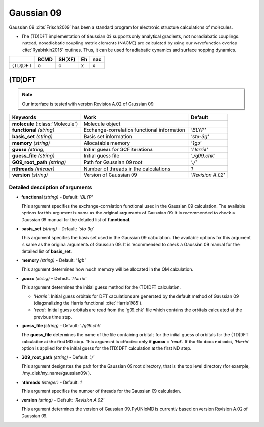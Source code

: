 
Gaussian 09
^^^^^^^^^^^^^^^^^^^^^^^^^^^^^^^^^^^^^^^^^^^

Gaussian 09 :cite:`Frisch2009` has been a standard program for electronic structure calculations of molecules.

- The (TD)DFT implementation of Gaussian 09 supports only analytical gradients, not nonadiabatic couplings.
  Instead, nonadiabatic coupling matrix elements (NACME) are calculated by using our wavefunction overlap 
  :cite:`Ryabinkin2015` routines. Thus, it can be used for adiabatic dynamics and surface hopping dynamics.

+---------+------+--------+----+-----+
|         | BOMD | SH(XF) | Eh | nac |
+=========+======+========+====+=====+
| (TD)DFT | o    | o      | x  | x   |
+---------+------+--------+----+-----+

(TD)DFT
"""""""""""""""""""""""""""""""""""""

.. note:: Our interface is tested with version Revision A.02 of Gaussian 09.

+-----------------------+---------------------------------------------+-------------------+
| Keywords              | Work                                        | Default           |
+=======================+=============================================+===================+
| **molecule**          | Molecule object                             |                   |  
| (:class:`Molecule`)   |                                             |                   |
+-----------------------+---------------------------------------------+-------------------+
| **functional**        | Exchange-correlation functional information | *'BLYP'*          |
| *(string)*            |                                             |                   |
+-----------------------+---------------------------------------------+-------------------+
| **basis_set**         | Basis set information                       | *'sto-3g'*        |
| *(string)*            |                                             |                   |
+-----------------------+---------------------------------------------+-------------------+
| **memory**            | Allocatable memory                          | *'1gb'*           |
| *(string)*            |                                             |                   |
+-----------------------+---------------------------------------------+-------------------+
| **guess**             | Initial guess for SCF iterations            | *'Harris'*        |
| *(string)*            |                                             |                   |
+-----------------------+---------------------------------------------+-------------------+
| **guess_file**        | Initial guess file                          | *'./g09.chk'*     |
| *(string)*            |                                             |                   |
+-----------------------+---------------------------------------------+-------------------+
| **G09_root_path**     | Path for Gaussian 09 root                   | *'./'*            |
| *(string)*            |                                             |                   |
+-----------------------+---------------------------------------------+-------------------+
| **nthreads**          | Number of threads in the calculations       | *1*               |
| *(integer)*           |                                             |                   |
+-----------------------+---------------------------------------------+-------------------+
| **version**           | Version of Gaussian 09                      | *'Revision A.02'* |
| *(string)*            |                                             |                   |
+-----------------------+---------------------------------------------+-------------------+

Detailed description of arguments
'''''''''''''''''''''''''''''''''''''

- **functional** *(string)* - Default: *'BLYP'*

  This argument specifies the exchange-correlation functional used in the Gaussian 09 calculation.
  The available options for this argument is same as the original arguments of Gaussian 09.
  It is recommended to check a Gaussian 09 manual for the detailed list of **functional**.

\

- **basis_set** *(string)* - Default: *'sto-3g'*

  This argument specifies the basis set used in the Gaussian 09 calculation.
  The available options for this argument is same as the original arguments of Gaussian 09.
  It is recommended to check a Gaussian 09 manual for the detailed list of **basis_set**.
\

- **memory** *(string)* - Default: *'1gb'*

  This argument determines how much memory will be allocated in the QM calculation.

\

- **guess** *(string)* - Default: *'Harris'*

  This argument determines the initial guess method for the (TD)DFT calculation.

  + *'Harris'*: Initial guess orbitals for DFT caculations are generated by the default method of Gaussian 09 
    (diagonalizing the Harris functional :cite:`Harris1985`).
  + *'read'*: Initial guess orbitals are read from the 'g09.chk' file which contains the orbitals calculated at the previous time step.

\

- **guess_file** *(string)* - Default: *'./g09.chk'*

  The **guess_file** determines the name of the file containing orbitals for the initial guess of orbitals for the (TD)DFT calculation at the first MD step.
  This argument is effective only if **guess** = *'read'*.
  If the file does not exist, *'Harris'* option is applied for the initial guess for the (TD)DFT calculation at the first MD step.

\

- **G09_root_path** *(string)* - Default: *'./'*

  This argument designates the path for the Gaussian 09 root directory, that is, the top level directory (for example, '/my_disk/my_name/gaussian09/').

\

- **nthreads** *(integer)* - Default: *1*

  This argument specifies the number of threads for the Gaussian 09 calculation.

\

- **version** *(string)* - Default: *'Revision A.02'*

  This argument determines the version of Gaussian 09. PyUNIxMD is currently based on version Revision A.02 of Gaussian 09.

\
